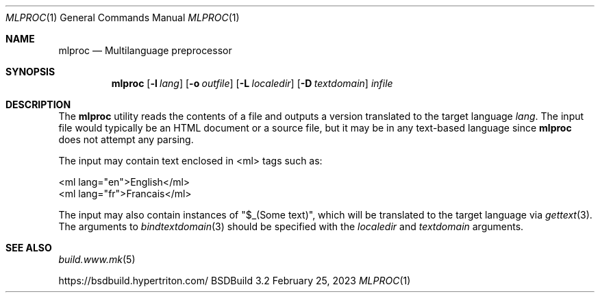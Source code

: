 .\"
.\" Copyright (c) 2016-2023 Julien Nadeau Carriere <vedge@csoft.net>
.\" All rights reserved.
.\"
.\" Redistribution and use in source and binary forms, with or without
.\" modification, are permitted provided that the following conditions
.\" are met:
.\" 1. Redistributions of source code must retain the above copyright
.\"    notice, this list of conditions and the following disclaimer.
.\" 2. Redistributions in binary form must reproduce the above copyright
.\"    notice, this list of conditions and the following disclaimer in the
.\"    documentation and/or other materials provided with the distribution.
.\" 
.\" THIS SOFTWARE IS PROVIDED BY THE AUTHOR ``AS IS'' AND ANY EXPRESS OR
.\" IMPLIED WARRANTIES, INCLUDING, BUT NOT LIMITED TO, THE IMPLIED
.\" WARRANTIES OF MERCHANTABILITY AND FITNESS FOR A PARTICULAR PURPOSE
.\" ARE DISCLAIMED. IN NO EVENT SHALL THE AUTHOR BE LIABLE FOR ANY DIRECT,
.\" INDIRECT, INCIDENTAL, SPECIAL, EXEMPLARY, OR CONSEQUENTIAL DAMAGES
.\" (INCLUDING BUT NOT LIMITED TO, PROCUREMENT OF SUBSTITUTE GOODS OR
.\" SERVICES; LOSS OF USE, DATA, OR PROFITS; OR BUSINESS INTERRUPTION)
.\" HOWEVER CAUSED AND ON ANY THEORY OF LIABILITY, WHETHER IN CONTRACT,
.\" STRICT LIABILITY, OR TORT (INCLUDING NEGLIGENCE OR OTHERWISE) ARISING
.\" IN ANY WAY OUT OF THE USE OF THIS SOFTWARE EVEN IF ADVISED OF THE
.\" POSSIBILITY OF SUCH DAMAGE.
.\"
.Dd February 25, 2023
.Dt MLPROC 1
.Os BSDBuild 3.2
.Sh NAME
.Nm mlproc
.Nd Multilanguage preprocessor
.Sh SYNOPSIS
.Nm
.Op Fl l Ar lang
.Op Fl o Ar outfile
.Op Fl L Ar localedir
.Op Fl D Ar textdomain
.Ar infile
.Sh DESCRIPTION
The
.Nm
utility reads the contents of a file and outputs a version translated
to the target language
.Ar lang .
The input file would typically be an HTML document or a source file, but
it may be in any text-based language since
.Nm
does not attempt any parsing.
.Pp
The input may contain text enclosed in <ml> tags such as:
.Bd -literal
  <ml lang="en">English</ml>
  <ml lang="fr">Francais</ml>
.Ed
.Pp
The input may also contain instances of "$_(Some text)", which will be
translated to the target language via
.Xr gettext 3 .
The arguments to 
.Xr bindtextdomain 3
should be specified with the
.Ar localedir
and
.Xr textdomain
arguments.
.Sh SEE ALSO
.Xr build.www.mk 5
.Pp
.Lk https://bsdbuild.hypertriton.com/
